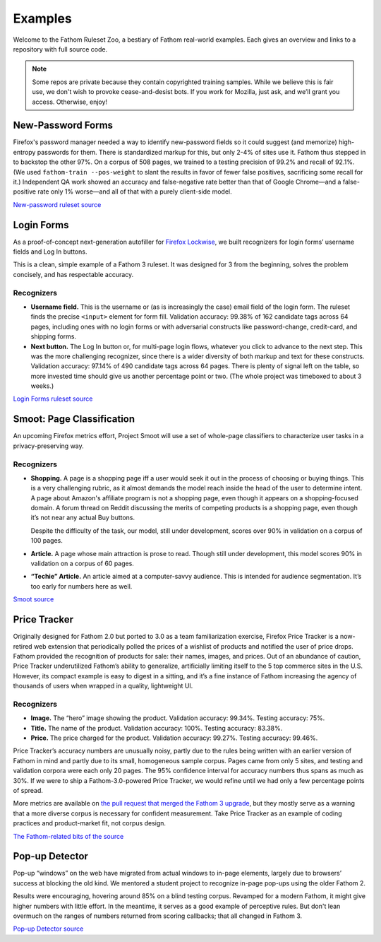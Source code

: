 ========
Examples
========

Welcome to the Fathom Ruleset Zoo, a bestiary of Fathom real-world examples. Each gives an overview and links to a repository with full source code.

.. note::
   Some repos are private because they contain copyrighted training samples. While we believe this is fair use, we don't wish to provoke cease-and-desist bots. If you work for Mozilla, just ask, and we’ll grant you access. Otherwise, enjoy!

New-Password Forms
==================

Firefox's password manager needed a way to identify new-password fields so it could suggest (and memorize) high-entropy passwords for them. There is standardized markup for this, but only 2-4% of sites use it. Fathom thus stepped in to backstop the other 97%. On a corpus of 508 pages, we trained to a testing precision of 99.2% and recall of 92.1%. (We used ``fathom-train --pos-weight`` to slant the results in favor of fewer false positives, sacrificing some recall for it.) Independent QA work showed an accuracy and false-negative rate better than that of Google Chrome—and a false-positive rate only 1% worse—and all of that with a purely client-side model.

`New-password ruleset source <https://github.com/mozilla-services/fathom-login-forms/blob/master/new-password/rulesets.js>`_

Login Forms
===========

As a proof-of-concept next-generation autofiller for `Firefox Lockwise <https://www.mozilla.org/en-US/firefox/lockwise/>`_, we built recognizers for login forms’ username fields and Log In buttons.

This is a clean, simple example of a Fathom 3 ruleset. It was designed for 3 from the beginning, solves the problem concisely, and has respectable accuracy.

Recognizers
-----------

* **Username field.** This is the username or (as is increasingly the case) email field of the login form. The ruleset finds the precise ``<input>`` element for form fill. Validation accuracy: 99.38% of 162 candidate tags across 64 pages, including ones with no login forms or with adversarial constructs like password-change, credit-card, and shipping forms.
* **Next button.** The Log In button or, for multi-page login flows, whatever you click to advance to the next step. This was the more challenging recognizer, since there is a wider diversity of both markup and text for these constructs. Validation accuracy: 97.14% of 490 candidate tags across 64 pages. There is plenty of signal left on the table, so more invested time should give us another percentage point or two. (The whole project was timeboxed to about 3 weeks.)

`Login Forms ruleset source <https://github.com/mozilla-services/fathom-login-forms/blob/master/trainees.js>`_

Smoot: Page Classification
==========================

An upcoming Firefox metrics effort, Project Smoot will use a set of whole-page classifiers to characterize user tasks in a privacy-preserving way. 

Recognizers
-----------
* **Shopping.** A page is a shopping page iff a user would seek it out in the process of choosing or buying things. This is a very challenging rubric, as it almost demands the model reach inside the head of the user to determine intent. A page about Amazon's affiliate program is not a shopping page, even though it appears on a shopping-focused domain. A forum thread on Reddit discussing the merits of competing products is a shopping page, even though it’s not near any actual Buy buttons.

  Despite the difficulty of the task, our model, still under development, scores over 90% in validation on a corpus of 100 pages.
* **Article.** A page whose main attraction is prose to read. Though still under development, this model scores 90% in validation on a corpus of 60 pages.
* **“Techie” Article.** An article aimed at a computer-savvy audience. This is intended for audience segmentation. It’s too early for numbers here as well.

`Smoot source <https://github.com/mozilla-services/fathom-smoot>`_

Price Tracker
=============

Originally designed for Fathom 2.0 but ported to 3.0 as a team familiarization exercise, Firefox Price Tracker is a now-retired web extension that periodically polled the prices of a wishlist of products and notified the user of price drops. Fathom provided the recognition of products for sale: their names, images, and prices. Out of an abundance of caution, Price Tracker underutilized Fathom’s ability to generalize, artificially limiting itself to the 5 top commerce sites in the U.S. However, its compact example is easy to digest in a sitting, and it’s a fine instance of Fathom increasing the agency of thousands of users when wrapped in a quality, lightweight UI.

.. image:: img/price_tracker_screenshot.png

Recognizers
-----------

* **Image.** The “hero” image showing the product. Validation accuracy: 99.34%. Testing accuracy: 75%.
* **Title.** The name of the product. Validation accuracy: 100%. Testing accuracy: 83.38%.
* **Price.** The price charged for the product. Validation accuracy: 99.27%. Testing accuracy: 99.46%.

Price Tracker’s accuracy numbers are unusually noisy, partly due to the rules being written with an earlier version of Fathom in mind and partly due to its small, homogeneous sample corpus. Pages came from only 5 sites, and testing and validation corpora were each only 20 pages. The 95% confidence interval for accuracy numbers thus spans as much as 30%. If we were to ship a Fathom-3.0-powered Price Tracker, we would refine until we had only a few percentage points of spread.

More metrics are available on `the pull request that merged the Fathom 3 upgrade <https://github.com/mozilla/price-tracker/pull/317>`_, but they mostly serve as a warning that a more diverse corpus is necessary for confident measurement. Take Price Tracker as an example of coding practices and product-market fit, not corpus design.

`The Fathom-related bits of the source <https://github.com/mozilla/price-tracker/blob/master/src/extraction/fathom/ruleset_factory.js>`_

Pop-up Detector
===============

Pop-up “windows” on the web have migrated from actual windows to in-page elements, largely due to browsers’ success at blocking the old kind. We mentored a student project to recognize in-page pop-ups using the older Fathom 2.

Results were encouraging, hovering around 85% on a blind testing corpus. Revamped for a modern Fathom, it might give higher numbers with little effort. In the meantime, it serves as a good example of perceptive rules. But don't lean overmuch on the ranges of numbers returned from scoring callbacks; that all changed in Fathom 3.

`Pop-up Detector source <https://github.com/capstone-2018873/fathom-trainees/tree/master/src/models>`_
